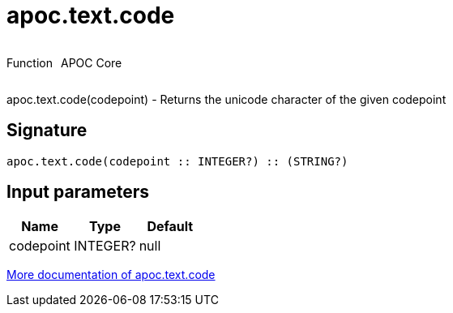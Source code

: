 ////
This file is generated by DocsTest, so don't change it!
////

= apoc.text.code
:description: This section contains reference documentation for the apoc.text.code function.



++++
<div style='display:flex'>
<div class='paragraph type function'><p>Function</p></div>
<div class='paragraph release core' style='margin-left:10px;'><p>APOC Core</p></div>
</div>
++++

apoc.text.code(codepoint) - Returns the unicode character of the given codepoint

== Signature

[source]
----
apoc.text.code(codepoint :: INTEGER?) :: (STRING?)
----

== Input parameters
[.procedures, opts=header]
|===
| Name | Type | Default 
|codepoint|INTEGER?|null
|===

xref::misc/text-functions.adoc[More documentation of apoc.text.code,role=more information]

